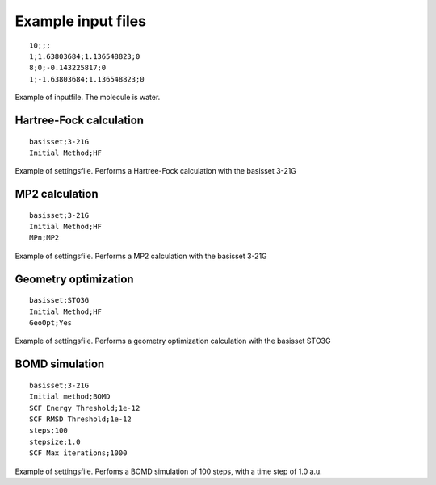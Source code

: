 

Example input files
===================

::

  10;;; 
  1;1.63803684;1.136548823;0
  8;0;-0.143225817;0
  1;-1.63803684;1.136548823;0

Example of inputfile. The molecule is water.

Hartree-Fock calculation
------------------------

::

  basisset;3-21G
  Initial Method;HF

Example of settingsfile. Performs a Hartree-Fock calculation with the basisset 3-21G

MP2 calculation
---------------

::

  basisset;3-21G
  Initial Method;HF
  MPn;MP2

Example of settingsfile. Performs a MP2 calculation with the basisset 3-21G

Geometry optimization
---------------------

::

  basisset;STO3G
  Initial Method;HF
  GeoOpt;Yes

Example of settingsfile. Performs a geometry optimization calculation with the basisset STO3G

BOMD simulation
---------------
::

   basisset;3-21G
   Initial method;BOMD
   SCF Energy Threshold;1e-12
   SCF RMSD Threshold;1e-12
   steps;100
   stepsize;1.0
   SCF Max iterations;1000

Example of settingsfile. Perfoms a BOMD simulation of 100 steps, with a time step of 1.0 a.u.
